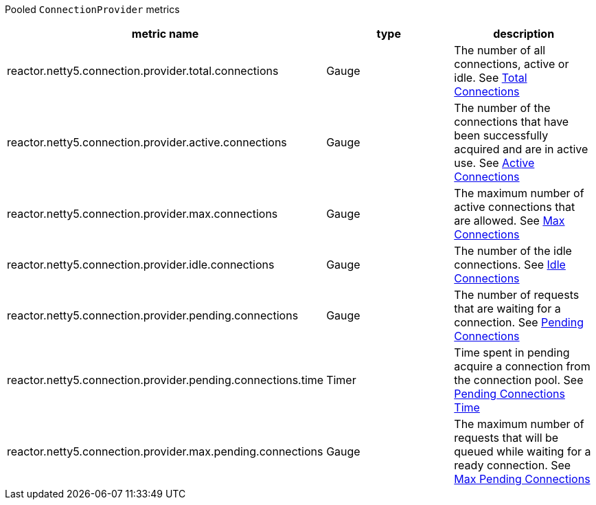 Pooled `ConnectionProvider` metrics

[width="100%",options="header"]
|=======
| metric name | type | description
| reactor.netty5.connection.provider.total.connections | Gauge | The number of all connections, active or idle.
See xref:observability.adoc#observability-metrics-total-connections[Total Connections]
| reactor.netty5.connection.provider.active.connections | Gauge | The number of the connections that have been successfully acquired and are in active use.
See xref:observability.adoc#observability-metrics-active-connections[Active Connections]
| reactor.netty5.connection.provider.max.connections | Gauge | The maximum number of active connections that are allowed.
See xref:observability.adoc#observability-metrics-max-connections[Max Connections]
| reactor.netty5.connection.provider.idle.connections | Gauge | The number of the idle connections.
See xref:observability.adoc#observability-metrics-idle-connections[Idle Connections]
| reactor.netty5.connection.provider.pending.connections | Gauge | The number of requests that are waiting for a connection.
See xref:observability.adoc#observability-metrics-pending-connections[Pending Connections]
| reactor.netty5.connection.provider.pending.connections.time | Timer | Time spent in pending acquire a connection from the connection pool.
See xref:observability.adoc#observability-metrics-pending-connections-time[Pending Connections Time]
| reactor.netty5.connection.provider.max.pending.connections | Gauge | The maximum number of requests that will be queued while waiting for a ready connection.
See xref:observability.adoc#observability-metrics-max-pending-connections[Max Pending Connections]
|=======
